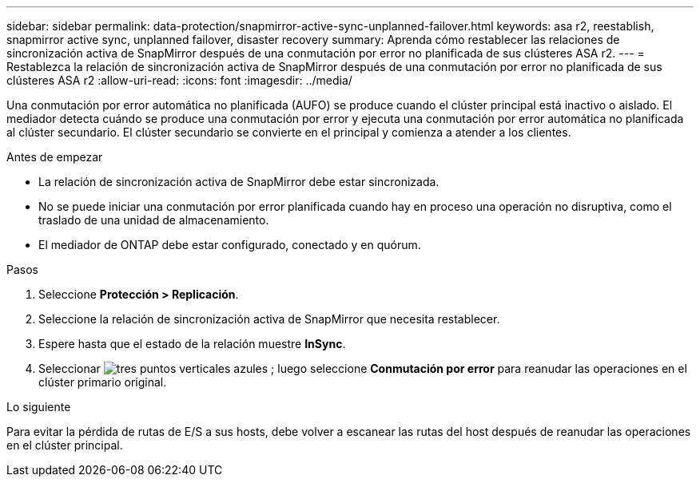 ---
sidebar: sidebar 
permalink: data-protection/snapmirror-active-sync-unplanned-failover.html 
keywords: asa r2, reestablish, snapmirror active sync, unplanned failover, disaster recovery 
summary: Aprenda cómo restablecer las relaciones de sincronización activa de SnapMirror después de una conmutación por error no planificada de sus clústeres ASA r2. 
---
= Restablezca la relación de sincronización activa de SnapMirror después de una conmutación por error no planificada de sus clústeres ASA r2
:allow-uri-read: 
:icons: font
:imagesdir: ../media/


[role="lead"]
Una conmutación por error automática no planificada (AUFO) se produce cuando el clúster principal está inactivo o aislado. El mediador detecta cuándo se produce una conmutación por error y ejecuta una conmutación por error automática no planificada al clúster secundario. El clúster secundario se convierte en el principal y comienza a atender a los clientes.

.Antes de empezar
* La relación de sincronización activa de SnapMirror debe estar sincronizada.
* No se puede iniciar una conmutación por error planificada cuando hay en proceso una operación no disruptiva, como el traslado de una unidad de almacenamiento.
* El mediador de ONTAP debe estar configurado, conectado y en quórum.


.Pasos
. Seleccione *Protección > Replicación*.
. Seleccione la relación de sincronización activa de SnapMirror que necesita restablecer.
. Espere hasta que el estado de la relación muestre *InSync*.
. Seleccionar image:icon_kabob.gif["tres puntos verticales azules"] ; luego seleccione *Conmutación por error* para reanudar las operaciones en el clúster primario original.


.Lo siguiente
Para evitar la pérdida de rutas de E/S a sus hosts, debe volver a escanear las rutas del host después de reanudar las operaciones en el clúster principal.
